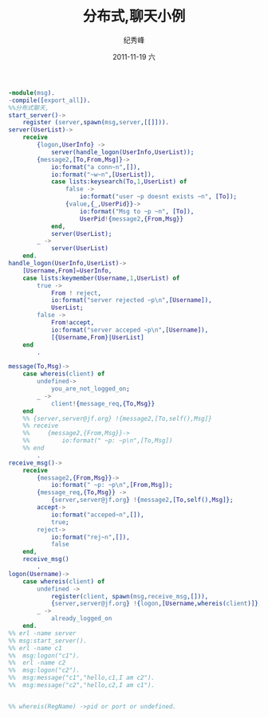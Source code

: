 # -*- coding:utf-8-unix -*-
#+LANGUAGE:  zh
#+TITLE:     分布式,聊天小例
#+AUTHOR:    纪秀峰
#+EMAIL:     jixiuf@gmail.com
#+DATE:     2011-11-19 六
#+DESCRIPTION:分布式,聊天小例
#+KEYWORDS: erlang
#+OPTIONS:   H:2 num:nil toc:t \n:t @:t ::t |:t ^:t -:t f:t *:t <:t
#+OPTIONS:   TeX:t LaTeX:t skip:nil d:nil todo:t pri:nil
#+INFOJS_OPT: view:nil toc:nil ltoc:t mouse:underline buttons:0 path:http://orgmode.org/org-info.js
#+EXPORT_SELECT_TAGS: export
#+EXPORT_EXCLUDE_TAGS: noexport
#+TAGS: :Erlang:
#+begin_src erlang
-module(msg).
-compile([export_all]).
%%分布式聊天,
start_server()->
    register (server,spawn(msg,server,[[]])).
server(UserList)->
    receive
        {logon,UserInfo} ->
            server(handle_logon(UserInfo,UserList));
        {message2,[To,From,Msg]}->
            io:format("a conn~n",[]),
            io:format("~w~n",[UserList]),
            case lists:keysearch(To,1,UserList) of
                false ->
                    io:format("user ~p doesnt exists ~n", [To]);
                {value,{_,UserPid}}->
                    io:format("Msg to ~p ~n", [To]),
                    UserPid!{message2,{From,Msg}}
            end,
            server(UserList);
        _ ->
            server(UserList)
    end.
handle_logon(UserInfo,UserList)->
    [Username,From]=UserInfo,
    case lists:keymember(Username,1,UserList) of
        true ->
            From ! reject,
            io:format("server rejected ~p\n",[Username]),
            UserList;
        false ->
            From!accept,
            io:format("server acceped ~p\n",[Username]),
            [{Username,From}|UserList]
    end
        .

message(To,Msg)->
    case whereis(client) of
        undefined->
            you_are_not_logged_on;
        _ ->
            client!{message_req,{To,Msg}}
    end
    %% {server,server@jf.org} !{message2,[To,self(),Msg]}
    %% receive
    %%     {message2,{From,Msg}}->
    %%         io:format(" ~p: ~p\n",[To,Msg])
    %% end
        .
receive_msg()->
    receive
        {message2,{From,Msg}}->
            io:format(" ~p: ~p\n",[From,Msg]);
        {message_req,{To,Msg}} ->
            {server,server@jf.org} !{message2,[To,self(),Msg]};
        accept->
            io:format("acceped~n",[]),
            true;
        reject->
            io:format("rej~n",[]),
            false
    end,
    receive_msg()
        .
logon(Username)->
    case whereis(client) of
        undefined ->
            register(client, spawn(msg,receive_msg,[])),
            {server,server@jf.org} !{logon,[Username,whereis(client)]};
        _ ->
            already_logged_on
    end.
%% erl -name server
%% msg:start_server().
%% erl -name c1
%%  msg:logon("c1").
%%  erl -name c2
%%  msg:logon("c2").
%%  msg:message("c1","hello,c1,I am c2").
%%  msg:message("c2","hello,c2,I am c1").


%% whereis(RegName) ->pid or port or undefined.
#+end_src
